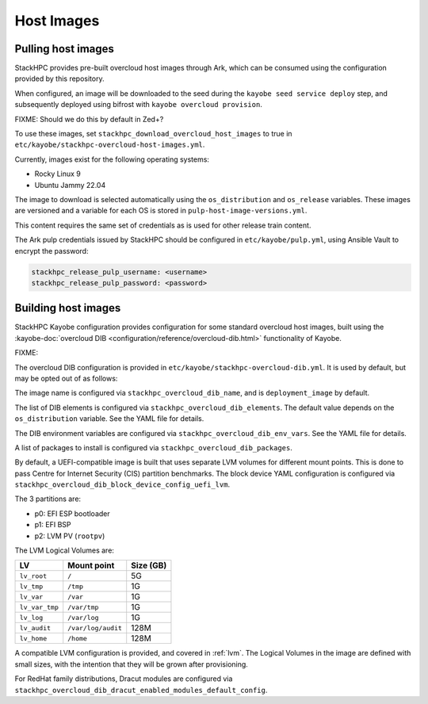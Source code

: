 .. _host-images:

===========
Host Images
===========

Pulling host images
===================

StackHPC provides pre-built overcloud host images through Ark, which can be
consumed using the configuration provided by this repository.

When configured, an image will be downloaded to the seed during the
``kayobe seed service deploy`` step, and subsequently deployed using bifrost
with ``kayobe overcloud provision``.

FIXME: Should we do this by default in Zed+?

To use these images, set ``stackhpc_download_overcloud_host_images`` to true
in ``etc/kayobe/stackhpc-overcloud-host-images.yml``.

Currently, images exist for the following operating systems:

* Rocky Linux 9
* Ubuntu Jammy 22.04

The image to download is selected automatically using the ``os_distribution``
and ``os_release`` variables. These images are versioned and a variable for
each OS is stored in ``pulp-host-image-versions.yml``.

This content requires the same set of credentials as is used for other
release train content.

The Ark pulp credentials issued by StackHPC should be configured in
``etc/kayobe/pulp.yml``, using Ansible Vault to encrypt the password:

.. code-block:: yaml

   stackhpc_release_pulp_username: <username>
   stackhpc_release_pulp_password: <password>

Building host images
====================

StackHPC Kayobe configuration provides configuration for some standard
overcloud host images, built using the :kayobe-doc:`overcloud DIB
<configuration/reference/overcloud-dib.html>` functionality of Kayobe.

FIXME:

The overcloud DIB configuration is provided in
``etc/kayobe/stackhpc-overcloud-dib.yml``. It is used by default, but may be
opted out of as follows:

.. code-block:: yaml
   :caption: ``etc/kayobe/overcloud-dib.yml``

   overcloud_dib_build_host_images: false

The image name is configured via ``stackhpc_overcloud_dib_name``, and is
``deployment_image`` by default.

The list of DIB elements is configured via ``stackhpc_overcloud_dib_elements``.
The default value depends on the ``os_distribution`` variable. See the YAML
file for details.

The DIB environment variables are configured via
``stackhpc_overcloud_dib_env_vars``. See the YAML file for details.

A list of packages to install is configured via
``stackhpc_overcloud_dib_packages``.

By default, a UEFI-compatible image is built that uses separate LVM volumes for
different mount points. This is done to pass Centre for Internet Security (CIS)
partition benchmarks. The block device YAML configuration is configured via
``stackhpc_overcloud_dib_block_device_config_uefi_lvm``.

The 3 partitions are:

* p0: EFI ESP bootloader
* p1: EFI BSP
* p2: LVM PV (``rootpv``)

The LVM Logical Volumes are:

============== ================== =========
LV             Mount point        Size (GB)
============== ================== =========
``lv_root``    ``/``              5G
``lv_tmp``     ``/tmp``           1G
``lv_var``     ``/var``           1G
``lv_var_tmp`` ``/var/tmp``       1G
``lv_log``     ``/var/log``       1G
``lv_audit``   ``/var/log/audit`` 128M
``lv_home``    ``/home``          128M
============== ================== =========

A compatible LVM configuration is provided, and covered in :ref:`lvm`.
The Logical Volumes in the image are defined with small sizes, with the
intention that they will be grown after provisioning.

For RedHat family distributions, Dracut modules are configured via
``stackhpc_overcloud_dib_dracut_enabled_modules_default_config``.
